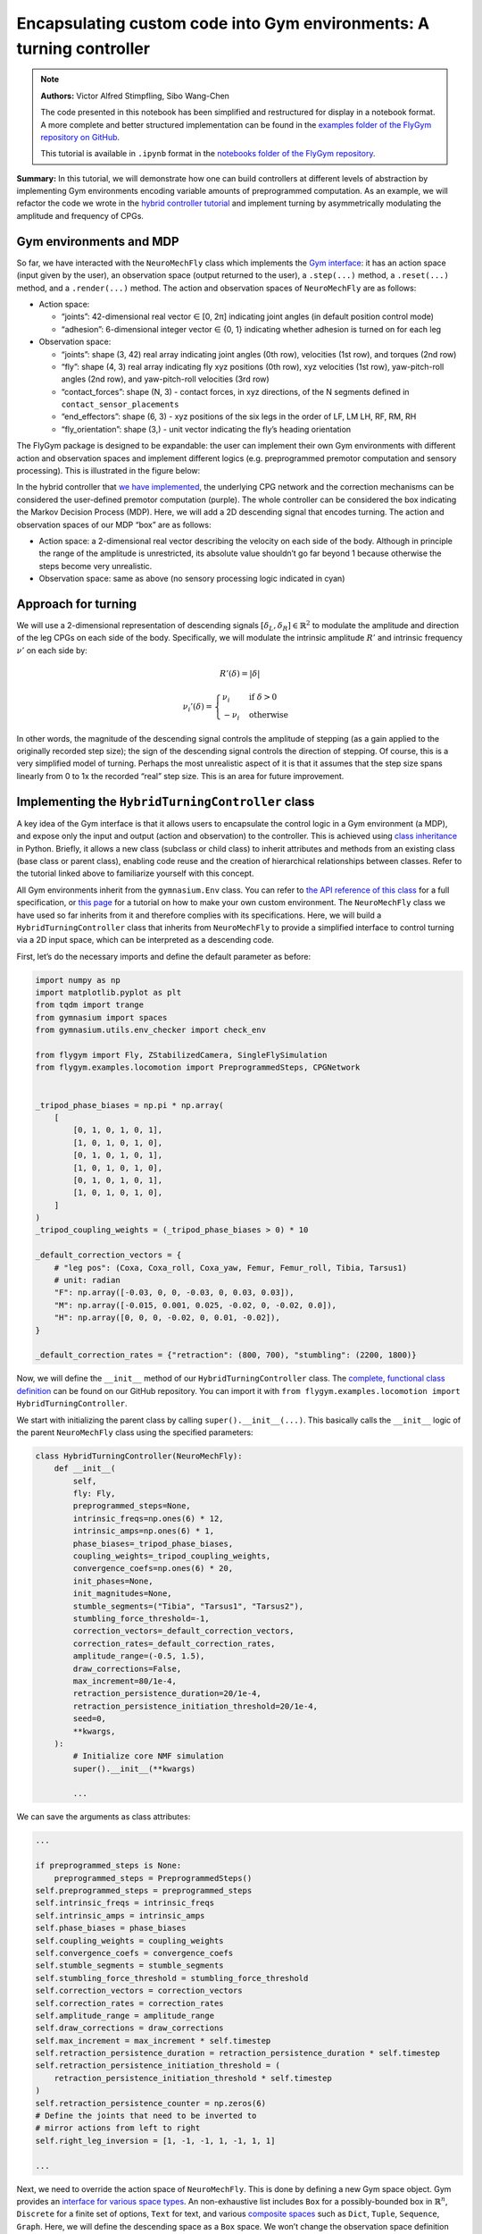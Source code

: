 Encapsulating custom code into Gym environments: A turning controller
=====================================================================

.. note::

    **Authors:** Victor Alfred Stimpfling, Sibo Wang-Chen

    The code presented in this notebook has been simplified and
    restructured for display in a notebook format. A more complete and
    better structured implementation can be found in the `examples folder of
    the FlyGym repository on
    GitHub <https://github.com/NeLy-EPFL/flygym/tree/main/flygym/examples/>`__.

    This tutorial is available in ``.ipynb`` format in the
    `notebooks folder of the FlyGym repository <https://github.com/NeLy-EPFL/flygym/tree/main/notebooks>`_.

**Summary:** In this tutorial, we will demonstrate how one can build
controllers at different levels of abstraction by implementing Gym
environments encoding variable amounts of preprogrammed computation. As
an example, we will refactor the code we wrote in the `hybrid controller
tutorial <https://neuromechfly.org/tutorials/hybrid_controller.html#building-a-hybrid-controller>`__
and implement turning by asymmetrically modulating the amplitude and
frequency of CPGs.

Gym environments and MDP
------------------------

So far, we have interacted with the ``NeuroMechFly`` class which
implements the `Gym interface <https://gymnasium.farama.org/>`__: it has
an action space (input given by the user), an observation space (output
returned to the user), a ``.step(...)`` method, a ``.reset(...)``
method, and a ``.render(...)`` method. The action and observation spaces
of ``NeuroMechFly`` are as follows:

-  Action space:

   -  “joints”: 42-dimensional real vector ∈ [0, 2π] indicating joint
      angles (in default position control mode)
   -  “adhesion”: 6-dimensional integer vector ∈ {0, 1} indicating
      whether adhesion is turned on for each leg

-  Observation space:

   -  “joints”: shape (3, 42) real array indicating joint angles (0th
      row), velocities (1st row), and torques (2nd row)
   -  “fly”: shape (4, 3) real array indicating fly xyz positions (0th
      row), xyz velocities (1st row), yaw-pitch-roll angles (2nd row),
      and yaw-pitch-roll velocities (3rd row)
   -  “contact_forces”: shape (N, 3) - contact forces, in xyz
      directions, of the N segments defined in
      ``contact_sensor_placements``
   -  “end_effectors”: shape (6, 3) - xyz positions of the six legs in
      the order of LF, LM LH, RF, RM, RH
   -  “fly_orientation”: shape (3,) - unit vector indicating the fly’s
      heading orientation

The FlyGym package is designed to be expandable: the user can implement
their own Gym environments with different action and observation spaces
and implement different logics (e.g. preprogrammed premotor computation
and sensory processing). This is illustrated in the figure below:

.. image:: https://github.com/NeLy-EPFL/_media/blob/main/flygym/mdp.png?raw=true


In the hybrid controller that `we have
implemented <https://neuromechfly.org/tutorials/hybrid_controller.html#building-a-hybrid-controller>`__,
the underlying CPG network and the correction mechanisms can be
considered the user-defined premotor computation (purple). The whole
controller can be considered the box indicating the Markov Decision
Process (MDP). Here, we will add a 2D descending signal that encodes
turning. The action and observation spaces of our MDP “box” are as
follows:

-  Action space: a 2-dimensional real vector describing the velocity on
   each side of the body. Although in principle the range of the
   amplitude is unrestricted, its absolute value shouldn’t go far beyond
   1 because otherwise the steps become very unrealistic.
-  Observation space: same as above (no sensory processing logic
   indicated in cyan)

Approach for turning
--------------------

We will use a 2-dimensional representation of descending signals
:math:`[\delta_L, \delta_R] \in \mathbb{R}^2` to modulate the amplitude
and direction of the leg CPGs on each side of the body. Specifically, we
will modulate the intrinsic amplitude :math:`R'` and intrinsic frequency
:math:`\nu'` on each side by:

.. math::


   R'(\delta) = |\delta|

.. math::


   \nu_i'(\delta) = \begin{cases}
   \nu_i   & \text{if } \delta>0\\
   -\nu_i  & \text{otherwise}
   \end{cases}

In other words, the magnitude of the descending signal controls the
amplitude of stepping (as a gain applied to the originally recorded step
size); the sign of the descending signal controls the direction of
stepping. Of course, this is a very simplified model of turning. Perhaps
the most unrealistic aspect of it is that it assumes that the step size
spans linearly from 0 to 1x the recorded “real” step size. This is an
area for future improvement.

Implementing the ``HybridTurningController`` class
--------------------------------------------------

A key idea of the Gym interface is that it allows users to encapsulate
the control logic in a Gym environment (a MDP), and expose only the
input and output (action and observation) to the controller. This is
achieved using `class
inheritance <https://www.w3schools.com/python/python_inheritance.asp>`__
in Python. Briefly, it allows a new class (subclass or child class) to
inherit attributes and methods from an existing class (base class or
parent class), enabling code reuse and the creation of hierarchical
relationships between classes. Refer to the tutorial linked above to
familiarize yourself with this concept.

All Gym environments inherit from the ``gymnasium.Env`` class. You can
refer to `the API reference of this
class <https://gymnasium.farama.org/api/env/#gymnasium-env>`__ for a
full specification, or `this
page <https://gymnasium.farama.org/tutorials/gymnasium_basics/environment_creation/>`__
for a tutorial on how to make your own custom environment. The
``NeuroMechFly`` class we have used so far inherits from it and
therefore complies with its specifications. Here, we will build a
``HybridTurningController`` class that inherits from ``NeuroMechFly`` to
provide a simplified interface to control turning via a 2D input space,
which can be interpreted as a descending code.

First, let’s do the necessary imports and define the default parameter
as before:

.. code:: ipython3

    import numpy as np
    import matplotlib.pyplot as plt
    from tqdm import trange
    from gymnasium import spaces
    from gymnasium.utils.env_checker import check_env
    
    from flygym import Fly, ZStabilizedCamera, SingleFlySimulation
    from flygym.examples.locomotion import PreprogrammedSteps, CPGNetwork
    
    
    _tripod_phase_biases = np.pi * np.array(
        [
            [0, 1, 0, 1, 0, 1],
            [1, 0, 1, 0, 1, 0],
            [0, 1, 0, 1, 0, 1],
            [1, 0, 1, 0, 1, 0],
            [0, 1, 0, 1, 0, 1],
            [1, 0, 1, 0, 1, 0],
        ]
    )
    _tripod_coupling_weights = (_tripod_phase_biases > 0) * 10
    
    _default_correction_vectors = {
        # "leg pos": (Coxa, Coxa_roll, Coxa_yaw, Femur, Femur_roll, Tibia, Tarsus1)
        # unit: radian
        "F": np.array([-0.03, 0, 0, -0.03, 0, 0.03, 0.03]),
        "M": np.array([-0.015, 0.001, 0.025, -0.02, 0, -0.02, 0.0]),
        "H": np.array([0, 0, 0, -0.02, 0, 0.01, -0.02]),
    }
    
    _default_correction_rates = {"retraction": (800, 700), "stumbling": (2200, 1800)}

Now, we will define the ``__init__`` method of our ``HybridTurningController``
class. The `complete, functional class
definition <https://github.com/NeLy-EPFL/flygym/blob/main/flygym/examples/locomotion/turning_controller.py>`__
can be found on our GitHub repository. You can import it with
``from flygym.examples.locomotion import HybridTurningController``.

We start with initializing the parent class by calling
``super().__init__(...)``. This basically calls the ``__init__`` logic
of the parent ``NeuroMechFly`` class using the specified parameters:

.. code:: python

   class HybridTurningController(NeuroMechFly):
       def __init__(
           self,
           fly: Fly,
           preprogrammed_steps=None,
           intrinsic_freqs=np.ones(6) * 12,
           intrinsic_amps=np.ones(6) * 1,
           phase_biases=_tripod_phase_biases,
           coupling_weights=_tripod_coupling_weights,
           convergence_coefs=np.ones(6) * 20,
           init_phases=None,
           init_magnitudes=None,
           stumble_segments=("Tibia", "Tarsus1", "Tarsus2"),
           stumbling_force_threshold=-1,
           correction_vectors=_default_correction_vectors,
           correction_rates=_default_correction_rates,
           amplitude_range=(-0.5, 1.5),
           draw_corrections=False,
           max_increment=80/1e-4,
           retraction_persistence_duration=20/1e-4,
           retraction_persistence_initiation_threshold=20/1e-4,
           seed=0,
           **kwargs,
       ):
           # Initialize core NMF simulation
           super().__init__(**kwargs)

           ...

We can save the arguments as class attributes:

.. code:: python

           ...
           
           if preprogrammed_steps is None:
               preprogrammed_steps = PreprogrammedSteps()
           self.preprogrammed_steps = preprogrammed_steps
           self.intrinsic_freqs = intrinsic_freqs
           self.intrinsic_amps = intrinsic_amps
           self.phase_biases = phase_biases
           self.coupling_weights = coupling_weights
           self.convergence_coefs = convergence_coefs
           self.stumble_segments = stumble_segments
           self.stumbling_force_threshold = stumbling_force_threshold
           self.correction_vectors = correction_vectors
           self.correction_rates = correction_rates
           self.amplitude_range = amplitude_range
           self.draw_corrections = draw_corrections
           self.max_increment = max_increment * self.timestep
           self.retraction_persistence_duration = retraction_persistence_duration * self.timestep
           self.retraction_persistence_initiation_threshold = (
               retraction_persistence_initiation_threshold * self.timestep
           )
           self.retraction_persistence_counter = np.zeros(6)
           # Define the joints that need to be inverted to
           # mirror actions from left to right 
           self.right_leg_inversion = [1, -1, -1, 1, -1, 1, 1]

           ...

Next, we need to override the action space of ``NeuroMechFly``. This is
done by defining a new Gym space object. Gym provides an `interface for
various space types <https://gymnasium.farama.org/api/spaces/>`__. An
non-exhaustive list includes ``Box`` for a possibly-bounded box in
:math:`\mathbb{R}^n`, ``Discrete`` for a finite set of options, ``Text``
for text, and various `composite
spaces <https://gymnasium.farama.org/api/spaces/composite/>`__ such as
``Dict``, ``Tuple``, ``Sequence``, ``Graph``. Here, we will define the
descending space as a ``Box`` space. We won’t change the observation
space definition since we will return ``NeuroMechFly``\ ’s observation
as is:

.. code:: python

           ...

           # Define action and observation spaces
           self.action_space = spaces.Box(*amplitude_range, shape=(2,))

           ...

Then, we will initialize the CPG network that we defined `in the CPG
tutorial <https://neuromechfly.org/tutorials/cpg_controller.html>`__:

.. code:: python

           ...
           
           # Initialize CPG network
           self.cpg_network = CPGNetwork(
               timestep=self.sim_params.timestep,
               intrinsic_freqs=intrinsic_freqs,
               intrinsic_amps=intrinsic_amps,
               coupling_weights=coupling_weights,
               phase_biases=phase_biases,
               convergence_coefs=convergence_coefs,
               seed=seed,
           )
           self.cpg_network.reset(init_phases, init_magnitudes)

           ...

We will then initialize variables tracking the amount of retraction and
stumbling correction as we did in the `hybrid controller
tutorial <https://neuromechfly.org/tutorials/hybrid_controller.html>`__:

.. code:: python

           ...

           # Initialize variables tracking the correction amount
           self.retraction_correction = np.zeros(6)
           self.stumbling_correction = np.zeros(6)

           ...

Finally, we will find the contact sensors for stumbling detection as we
did before. This time, we define it as a method of our new class:

.. code:: python

      def _find_stumbling_sensor_indices(self):
           """Find the indices of the sensors that are used for stumbling detection."""
           stumbling_sensors = {leg: [] for leg in self.preprogrammed_steps.legs}
           for i, sensor_name in enumerate(self.fly.contact_sensor_placements):
               leg = sensor_name.split("/")[1][:2]  # sensor_name: e.g. "Animat/LFTarsus1"
               segment = sensor_name.split("/")[1][2:]
               if segment in self.stumble_segments:
                   stumbling_sensors[leg].append(i)
           stumbling_sensors = {k: np.array(v) for k, v in stumbling_sensors.items()}
           if any(
               v.size != len(self.stumble_segments) for v in stumbling_sensors.values()
           ):
               raise RuntimeError(
                   "Contact detection must be enabled for all tibia, tarsus1, and tarsus2 "
                   "segments for stumbling detection."
               )
           return stumbling_sensors

… and we can all it in ``__init__``. This concludes the definition of
our ``__init__`` method:

.. code:: python

           ...
           
           # Find stumbling sensors
           self.stumbling_sensors = self._find_stumbling_sensor_indices()

Next, we shall define the ``reset`` method of our
``HybridTurningController`` class. This involves resetting the
underlying ``NeuroMechFly`` simulation — as before, we will call
``super().reset(...)`` to drop in the reset method of the parent class.
Then, we will reset the CPG network and the stumbling amounts. Note that
the ``**kwargs`` argument is required to fully comply with the Gym API.
In general, this gives the user more flexibility to pass additional
arguments when initializing the Gym environment.

.. code:: python

       def reset(self, seed=None, init_phases=None, init_magnitudes=None, **kwargs):
           obs, info = super().reset(seed=seed)
           self.cpg_network.random_state = np.random.RandomState(seed)
           self.cpg_network.reset(init_phases, init_magnitudes)
           self.retraction_correction = np.zeros(6)
           self.stumbling_correction = np.zeros(6)
           return obs, info

Now, we are ready to implement the most important ``step`` method. We
start by updating the intrinsic amplitudes and frequencies of the CPGs
as formulated above:

.. code:: python

       def step(self, action):
           """Step the simulation forward one timestep.
           
           Parameters
           ----------
           action : np.ndarray
               Array of shape (2,) containing descending signal encoding
               turning.
           """
           # update CPG parameters
           amps = np.repeat(np.abs(action[:, np.newaxis]), 3, axis=1).ravel()
           freqs = self.intrinsic_freqs.copy()
           freqs[:3] *= 1 if action[0] > 0 else -1
           freqs[3:] *= 1 if action[1] > 0 else -1
           self.cpg_network.intrinsic_amps = amps
           self.cpg_network.intrinsic_freqs = freqs

We will once again use ``super()`` to call the ``get_observation``
method of the parent ``NeuroMechFly`` class:

.. code:: python

           ...

           # get current observation
           obs = super().get_observation()
           
           ...

Next, we check whether the condition is met for the retraction of any
leg. To do this, we define a helper method:

.. code:: python

       def _retraction_rule_find_leg(self, obs):
           """Returns the index of the leg that needs to be retracted, or None
           if none applies.
           Retraction can be due to the activation of a rule or persistence.
           Every time the rule is active the persistence counter is set to 1. At every step the persistence
           counter is incremented. If the rule is still active it is again reset to 1 otherwise, it will
           be incremented until it reaches the persistence duration. At this point the persistence counter
           is reset to 0."""
           end_effector_z_pos = obs["fly"][0][2] - obs["end_effectors"][:, 2]
           end_effector_z_pos_sorted_idx = np.argsort(end_effector_z_pos)
           end_effector_z_pos_sorted = end_effector_z_pos[end_effector_z_pos_sorted_idx]
           if end_effector_z_pos_sorted[-1] > end_effector_z_pos_sorted[-3] + 0.05:
               leg_to_correct_retraction = end_effector_z_pos_sorted_idx[-1]
               if (
                   self.retraction_correction[leg_to_correct_retraction]
                   > self.retraction_persistence_initiation_threshold
               ):
                   self.retraction_persistence_counter[leg_to_correct_retraction] = 1
           else:
               leg_to_correct_retraction = None
           return leg_to_correct_retraction

… and call it in the ``step`` method:

.. code:: python

           ...

           # Retraction rule: is any leg stuck in a gap and needing to be retracted?
           leg_to_correct_retraction = self._retraction_rule_find_leg(obs)

           ...

Next, we can step the CPG:

.. code:: python

           ...
           
           self.cpg_network.step()

           ...

Then, we write a loop to go through each of the legs. In this loop, we
update the correction amount for both the retraction rule and the
stumbling rule. As before, we assign the retraction rule priority. We
then calculate the target joint angles using the preprogrammed step
class and decide whether adhesion should be turned off for swinging:

.. code:: python

           ...
       joints_angles = []
       adhesion_onoff = []

       for i, leg in enumerate(preprogrammed_steps.legs):
           # update amount of retraction correction
           if (
               i == leg_to_correct_retraction or retraction_persistence_counter[i] > 0
           ):  # lift leg
               increment = correction_rates["retraction"][0] * sim.timestep
               retraction_correction[i] += increment
               sim.fly.change_segment_color(sim.physics, f"{leg}Tibia", (1, 0, 0, 1))
           else:  # condition no longer met, lower leg
               decrement = correction_rates["retraction"][1] * sim.timestep
               retraction_correction[i] = max(0, retraction_correction[i] - decrement)
               sim.fly.change_segment_color(
                   sim.physics, f"{leg}Tibia", (0.5, 0.5, 0.5, 1)
               )

           # update amount of stumbling correction
           contact_forces = obs["contact_forces"][stumbling_sensors[leg], :]
           fly_orientation = obs["fly_orientation"]
           # force projection should be negative if against fly orientation
           force_proj = np.dot(contact_forces, fly_orientation)
           if (force_proj < stumbling_force_threshold).any():
               increment = correction_rates["stumbling"][0] * sim.timestep
               stumbling_correction[i] += increment
               sim.fly.change_segment_color(sim.physics, f"{leg}Femur", (1, 0, 0, 1))
           else:
               decrement = correction_rates["stumbling"][1] * sim.timestep
               stumbling_correction[i] = max(0, stumbling_correction[i] - decrement)
               if retraction_correction[i] <= 0:
                   sim.fly.change_segment_color(
                       sim.physics, f"{leg}Femur", (0.5, 0.5, 0.5, 1)
                   )

           # retraction correction is prioritized
           if retraction_correction[i] > 0:
               net_correction = retraction_correction[i]
               stumbling_correction[i] = 0
           else:
               net_correction = stumbling_correction[i]

           # get target angles from CPGs and apply correction
           my_joints_angles = preprogrammed_steps.get_joint_angles(
               leg, cpg_network.curr_phases[i], cpg_network.curr_magnitudes[i]
           )
           net_correction = np.clip(net_correction, 0, max_increment*sim.timestep)
           if leg[0] == "R":
               net_correction *= right_leg_inversion[i]

           net_correction *= step_phase_multiplier[leg](
               cpg_network.curr_phases[i] % (2 * np.pi)
           )

           my_joints_angles += net_correction * correction_vectors[leg[1]]
           joints_angles.append(my_joints_angles)

           # get adhesion on/off signal
           my_adhesion_onoff = preprogrammed_steps.get_adhesion_onoff(
               leg, cpg_network.curr_phases[i]
           )

           all_net_corrections[i] = net_correction

           adhesion_onoff.append(my_adhesion_onoff)

           ...

This requires three helper methods:

.. code:: python

       def _stumbling_rule_check_condition(self, obs, leg):
           """Return True if the leg is stumbling, False otherwise."""
           # update stumbling correction amounts
           contact_forces = obs["contact_forces"][self.stumbling_sensors[leg], :]
           fly_orientation = obs["fly_orientation"]
           # force projection should be negative if against fly orientation
           force_proj = np.dot(contact_forces, fly_orientation)
           return (force_proj < self.stumbling_force_threshold).any()

       def _get_net_correction(self, retraction_correction, stumbling_correction):
           """Retraction correction has priority."""
           if retraction_correction > 0:
               return retraction_correction, True
           return stumbling_correction, False

       def _update_correction_amount(
           self, condition, curr_amount, correction_rates, viz_segment
       ):
           """Update correction amount and color code leg segment.

           Parameters
           ----------
           condition : bool
               Whether the correction condition is met.
           curr_amount : float
               Current correction amount.
           correction_rates : tuple[float, float]
               Correction rates for increment and decrement.
           viz_segment : str
               Name of the segment to color code. If None, no color coding is
               done.

           Returns
           -------
           float
               Updated correction amount.
           """
           if condition:  # lift leg
               increment = correction_rates[0] * self.timestep
               new_amount = curr_amount + increment
               color = (1, 0, 0, 1)
           else:  # condition no longer met, lower leg
               decrement = correction_rates[1] * self.timestep
               new_amount = max(0, curr_amount - decrement)
               color = (0.5, 0.5, 0.5, 1)
           if viz_segment is not None:
               self.fly.change_segment_color(self.physics, viz_segment, color)
           return new_amount, condition

Finally, we build the action dictionary (recall from our discussion on
Gym spaces above — this is a composite ``Dict`` space) and call the
``step`` method of the parent ``NeuroMechFly`` class using it. This
concludes the definition of our ``step`` method.

.. code:: python

           ...
           
           action = {
               "joints": np.array(np.concatenate(joints_angles)),
               "adhesion": np.array(adhesion_onoff).astype(int),
           }
           return super().step(action)

Let’s import this class and instantiate it:

.. code:: ipython3

    from flygym.examples.locomotion import HybridTurningController
    
    run_time = 1
    timestep = 1e-4
    contact_sensor_placements = [
        f"{leg}{segment}"
        for leg in ["LF", "LM", "LH", "RF", "RM", "RH"]
        for segment in ["Tibia", "Tarsus1", "Tarsus2", "Tarsus3", "Tarsus4", "Tarsus5"]
    ]
    
    fly = Fly(
        enable_adhesion=True,
        draw_adhesion=True,
        contact_sensor_placements=contact_sensor_placements,
        spawn_pos=(0, 0, 0.2),
    )
    
    cam = ZStabilizedCamera(
        attachment_point=fly.model.worldbody,
        camera_name="camera_top",
        targeted_fly_names=[fly.name], play_speed=0.1
    )
    
    nmf = HybridTurningController(
        fly=fly,
        cameras=[cam],
        timestep=1e-4,
    )

In fact, we can use Gymnasium’s ``env_checker`` utility to check if our
``HybridTurningController`` class fully complies with the Gym API. To do this,
``env_checker`` will reset our environment a few times with random
parameters and step it with random actions. It will then check if the
observations are as specified in the observation space definition. If no
exception is raised, we are in good shape.

.. code:: ipython3

    check_env(nmf)


.. parsed-literal::

    .../gymnasium/utils/env_checker.py:247: UserWarning: [33mWARN: For Box action spaces, we recommend using a symmetric and normalized space (range=[-1, 1] or [0, 1]). See https://stable-baselines3.readthedocs.io/en/master/guide/rl_tips.html for more information.[0m
      logger.warn(
    .../gymnasium/utils/env_checker.py:225: UserWarning: [33mWARN: A Box observation space minimum value is -infinity. This is probably too low.[0m
      logger.warn(
    .../gymnasium/utils/env_checker.py:229: UserWarning: [33mWARN: A Box observation space maximum value is -infinity. This is probably too high.[0m
      logger.warn(
    000/gymnasium/utils/env_checker.py:321: UserWarning: [33mWARN: Not able to test alternative render modes due to the environment not having a spec. Try instantialising the environment through gymnasium.make[0m
      logger.warn(


Let’s run the simulation, applying a steady [1.2, 0.2] turn throughout.
We will also record the magnitude of the CPGs over time.

.. code:: ipython3

    magnitude_hist = []
    obs, info = nmf.reset(seed=0)
    for i in trange(int(run_time / nmf.timestep)):
        curr_time = i * nmf.timestep
        action = np.array([1.2, 0.2])
        obs, reward, terminated, truncated, info = nmf.step(action)
        nmf.render()
        magnitude_hist.append(nmf.cpg_network.curr_magnitudes.copy())


.. parsed-literal::

    100%|██████████| 10000/10000 [00:28<00:00, 356.59it/s]


Let’s visualize the time series of the CPG magnitudes. As expected,
three CPGs converge to a faster step while the others converge to a
smaller one.

.. code:: ipython3

    from pathlib import Path

    output_dir = Path("./outputs/turning_controller")
    output_dir.mkdir(parents=True, exist_ok=True)
    
    t = np.arange(0, run_time, nmf.timestep)
    fig, ax = plt.subplots(1, 1, figsize=(4, 3), tight_layout=True)
    for ts in np.array(magnitude_hist).T:
        ax.plot(t, ts)
    ax.set_xlabel("Time (s)")
    ax.set_ylabel("CPG magnitude")
    fig.savefig(output_dir / "turning_cpg_magnitude.png")



.. image:: https://github.com/NeLy-EPFL/_media/blob/main/flygym/turning_controller/turning_cpg_magnitude.png?raw=true


Finally, let’s take a look at the video:

.. code:: ipython3

    cam.save_video(output_dir / "hybrid_turning.mp4")


.. raw:: html

   <video src="https://raw.githubusercontent.com/NeLy-EPFL/_media/main/flygym/turning_controller/hybrid_turning.mp4" controls="controls" style="max-width: 400px;"></video>
